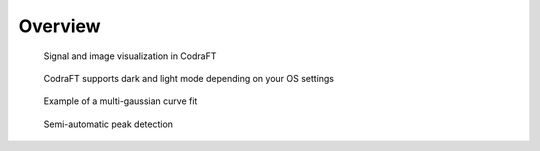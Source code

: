 Overview
========

.. figure:: images/panorama.png

    Signal and image visualization in CodraFT

.. figure:: images/dark_light_modes.png

    CodraFT supports dark and light mode depending on your OS settings

.. figure:: images/multi_gaussian_fit.png

    Example of a multi-gaussian curve fit

.. figure:: images/peak_detection.png

    Semi-automatic peak detection
